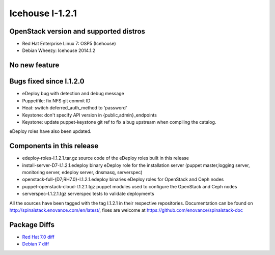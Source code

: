 Icehouse I-1.2.1
================

OpenStack version and supported distros
---------------------------------------
* Red Hat Enterprise Linux 7: OSP5 (Icehouse)
* Debian Wheezy: Icehouse 2014.1.2

No new feature
--------------

Bugs fixed since I.1.2.0
------------------------
* eDeploy bug with detection and debug message
* Puppetfile: fix NFS git commit ID
* Heat: switch deferred_auth_method to 'password'
* Keystone: don't specify API version in {public,admin}_endpoints
* Keystone: update puppet-keystone git ref to fix a bug upstream when compiling the catalog.

eDeploy roles have also been updated.

Components in this release
--------------------------

* edeploy-roles-I.1.2.1.tar.gz source code of the eDeploy roles built in this release
* install-server-D7-I.1.2.1.edeploy   binary eDeploy role for the installation server (puppet master,logging server, monitoring server, edeploy server, dnsmasq, serverspec)
* openstack-full-{D7;RH7.0}-I.1.2.1.edeploy binaries eDeploy roles for OpenStack and Ceph nodes
* puppet-openstack-cloud-I.1.2.1.tgz puppet modules used to configure the OpenStack and Ceph nodes
* serverspec-I.1.2.1.tgz serverspec tests to validate deployments

All the sources have been tagged with the tag I.1.2.1 in their respective repositories.
Documentation can be found on http://spinalstack.enovance.com/en/latest/, fixes are welcome at https://github.com/enovance/spinalstack-doc

Package Diffs
-------------

* `Red Hat 7.0 diff <https://raw.githubusercontent.com/enovance/spinalstack-doc/master/docs/source/changelog/icehouse/i121/openstack-full-RH7.0-I.1.2.1.diff>`_
* `Debian 7 diff <https://raw.githubusercontent.com/enovance/spinalstack-doc/master/docs/source/changelog/icehouse/i121/openstack-full-D7-I.1.2.1.diff>`_
